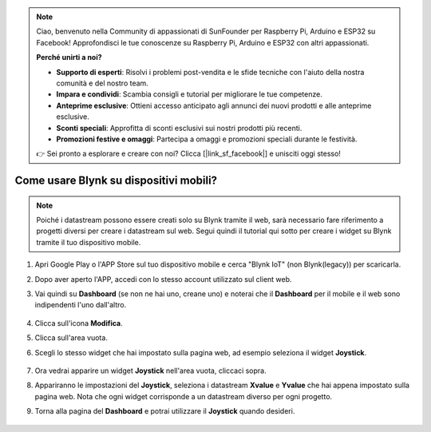 .. note::

    Ciao, benvenuto nella Community di appassionati di SunFounder per Raspberry Pi, Arduino e ESP32 su Facebook! Approfondisci le tue conoscenze su Raspberry Pi, Arduino e ESP32 con altri appassionati.

    **Perché unirti a noi?**

    - **Supporto di esperti**: Risolvi i problemi post-vendita e le sfide tecniche con l'aiuto della nostra comunità e del nostro team.
    - **Impara e condividi**: Scambia consigli e tutorial per migliorare le tue competenze.
    - **Anteprime esclusive**: Ottieni accesso anticipato agli annunci dei nuovi prodotti e alle anteprime esclusive.
    - **Sconti speciali**: Approfitta di sconti esclusivi sui nostri prodotti più recenti.
    - **Promozioni festive e omaggi**: Partecipa a omaggi e promozioni speciali durante le festività.

    👉 Sei pronto a esplorare e creare con noi? Clicca [|link_sf_facebook|] e unisciti oggi stesso!

.. _blynk_mobile:

Come usare Blynk su dispositivi mobili?
==========================================

.. note::

    Poiché i datastream possono essere creati solo su Blynk tramite il web, sarà necessario fare riferimento a progetti diversi per creare i datastream sul web. Segui quindi il tutorial qui sotto per creare i widget su Blynk tramite il tuo dispositivo mobile.


#. Apri Google Play o l'APP Store sul tuo dispositivo mobile e cerca "Blynk IoT" (non Blynk(legacy)) per scaricarla.
#. Dopo aver aperto l'APP, accedi con lo stesso account utilizzato sul client web.
#. Vai quindi su **Dashboard** (se non ne hai uno, creane uno) e noterai che il **Dashboard** per il mobile e il web sono indipendenti l'uno dall'altro.

    .. image:: img/APP_1.jpg

#. Clicca sull'icona **Modifica**.
#. Clicca sull'area vuota.
#. Scegli lo stesso widget che hai impostato sulla pagina web, ad esempio seleziona il widget **Joystick**.

    .. image:: img/APP_2.jpg

#. Ora vedrai apparire un widget **Joystick** nell'area vuota, cliccaci sopra.
#. Appariranno le impostazioni del **Joystick**, seleziona i datastream **Xvalue** e **Yvalue** che hai appena impostato sulla pagina web. Nota che ogni widget corrisponde a un datastream diverso per ogni progetto.
#. Torna alla pagina del **Dashboard** e potrai utilizzare il **Joystick** quando desideri.

    .. image:: img/APP_3.jpg